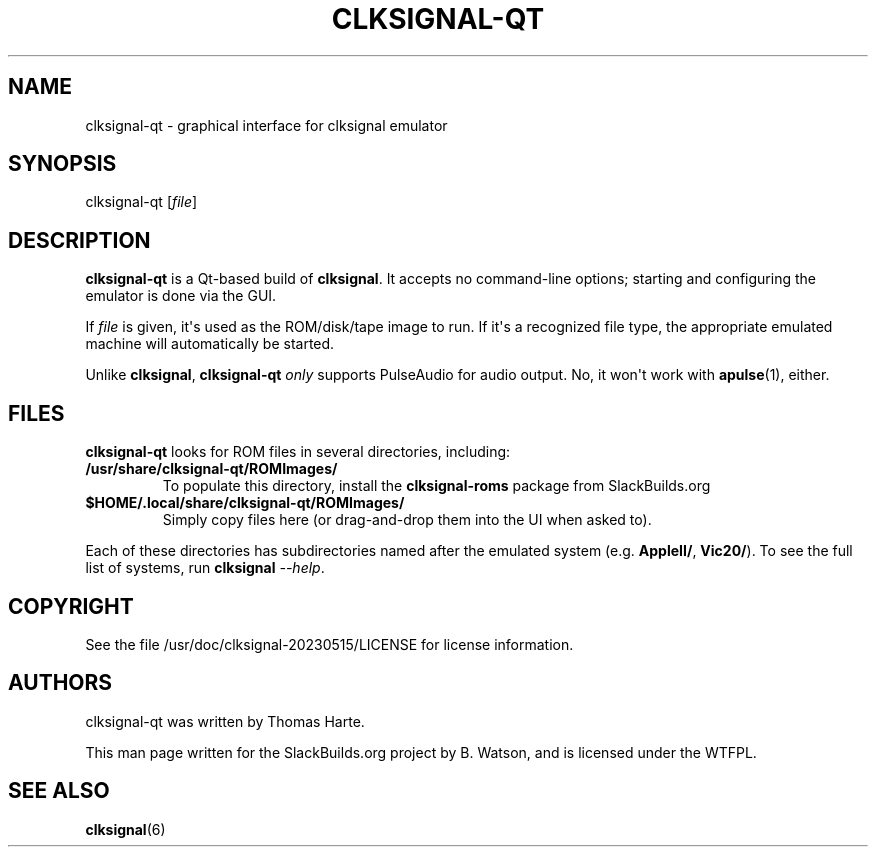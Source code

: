 .\" Man page generated from reStructuredText.
.
.
.nr rst2man-indent-level 0
.
.de1 rstReportMargin
\\$1 \\n[an-margin]
level \\n[rst2man-indent-level]
level margin: \\n[rst2man-indent\\n[rst2man-indent-level]]
-
\\n[rst2man-indent0]
\\n[rst2man-indent1]
\\n[rst2man-indent2]
..
.de1 INDENT
.\" .rstReportMargin pre:
. RS \\$1
. nr rst2man-indent\\n[rst2man-indent-level] \\n[an-margin]
. nr rst2man-indent-level +1
.\" .rstReportMargin post:
..
.de UNINDENT
. RE
.\" indent \\n[an-margin]
.\" old: \\n[rst2man-indent\\n[rst2man-indent-level]]
.nr rst2man-indent-level -1
.\" new: \\n[rst2man-indent\\n[rst2man-indent-level]]
.in \\n[rst2man-indent\\n[rst2man-indent-level]]u
..
.TH "CLKSIGNAL-QT" 6 "2023-07-16" "20230515" "SlackBuilds.org"
.SH NAME
clksignal-qt \- graphical interface for clksignal emulator
.\" RST source for clksignal-qt(6) man page. Convert with:
.
.\" rst2man.py clksignal-qt.rst > clksignal-qt.6
.
.\" rst2man.py comes from the SBo development/docutils package.
.
.SH SYNOPSIS
.sp
clksignal\-qt [\fIfile\fP]
.SH DESCRIPTION
.sp
\fBclksignal\-qt\fP is a Qt\-based build of \fBclksignal\fP\&. It accepts no
command\-line options; starting and configuring the emulator is
done via the GUI.
.sp
If \fIfile\fP is given, it\(aqs used as the ROM/disk/tape image to run.
If it\(aqs a recognized file type, the appropriate emulated machine will
automatically be started.
.sp
Unlike \fBclksignal\fP, \fBclksignal\-qt\fP \fIonly\fP supports PulseAudio for
audio output. No, it won\(aqt work with \fBapulse\fP(1), either.
.SH FILES
.sp
\fBclksignal\-qt\fP looks for ROM files in several directories, including:
.INDENT 0.0
.TP
.B /usr/share/clksignal\-qt/ROMImages/
To populate this directory, install the \fBclksignal\-roms\fP package from
SlackBuilds.org
.TP
.B $HOME/.local/share/clksignal\-qt/ROMImages/
Simply copy files here (or drag\-and\-drop them into the UI when asked to).
.UNINDENT
.sp
Each of these directories has subdirectories named after the emulated
system (e.g. \fBAppleII/\fP, \fBVic20/\fP). To see the full list of systems,
run \fBclksignal\fP \fI\-\-help\fP\&.
.SH COPYRIGHT
.sp
See the file /usr/doc/clksignal\-20230515/LICENSE for license information.
.SH AUTHORS
.sp
clksignal\-qt was written by Thomas Harte.
.sp
This man page written for the SlackBuilds.org project
by B. Watson, and is licensed under the WTFPL.
.SH SEE ALSO
.sp
\fBclksignal\fP(6)
.\" Generated by docutils manpage writer.
.
